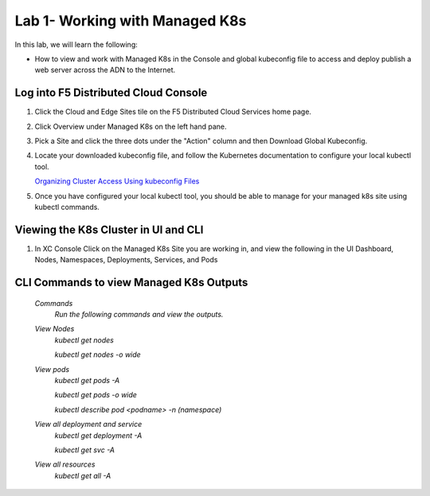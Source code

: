 Lab 1- Working with Managed K8s
===============================

In this lab, we will learn the following:

•  How to view and work with Managed K8s in the Console and global kubeconfig file to access and deploy publish a web server across the ADN to the Internet.

Log into F5 Distributed Cloud Console
-------------------------------------

#. Click the Cloud and Edge Sites tile on the F5 Distributed Cloud Services home page.

   .. image:: ../images/xchomepage.png
      :width: 400pt

#. Click Overview under Managed K8s on the left hand pane.

   .. image:: ../images/managedk8s.png
      :width: 250pt

#. Pick a Site and click the three dots under the "Action" column and then Download Global Kubeconfig.

   .. image:: ../images/globalkubeconfig.png
      :width: 400pt

#. Locate your downloaded kubeconfig file, and follow the Kubernetes documentation to configure your local kubectl tool. 

   `Organizing Cluster Access Using kubeconfig Files <https://kubernetes.io/docs/concepts/configuration/organize-cluster-access-kubeconfig/>`_

#. Once you have configured your local kubectl tool, you should be able to manage for your managed k8s site using kubectl commands.

Viewing the K8s Cluster in UI and CLI
-------------------------------------

#. In XC Console Click on the Managed K8s Site you are working in, and view the following in the UI Dashboard, Nodes, Namespaces, Deployments, Services, and Pods

   .. image:: ../images/dasboard.png
      :width: 600pt

   .. image:: ../images/nodes.png
      :width: 600pt

   .. image:: ../images/namespaces.png
      :width: 600pt

   .. image:: ../images/deployments.png
      :width: 600pt

   .. image:: ../images/services.png
      :width: 600pt
   
   .. image:: ../images/pods.png
      :width: 600pt

CLI Commands to view Managed K8s Outputs
----------------------------------------

   *Commands*
      `Run the following commands and view the outputs.`

   *View Nodes*
      `kubectl get nodes`
   
      `kubectl get nodes -o wide`
   
   *View pods*
      `kubectl get pods -A`
   
      `kubectl get pods -o wide`
   
      `kubectl describe pod <podname> -n (namespace)`
   
   *View all deployment and service*
      `kubectl get deployment -A`
   
      `kubectl get svc -A`

   *View all resources*
      `kubectl get all -A`
   
